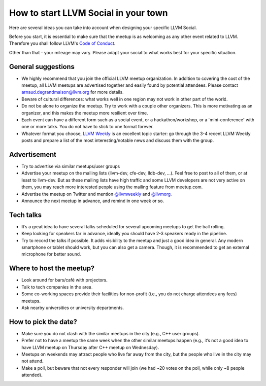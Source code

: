 =====================================
How to start LLVM Social in your town
=====================================

Here are several ideas you can take into account when designing your specific
LLVM Social.

Before you start, it is essential to make sure that the meetup is as welcoming
as any other event related to LLVM. Therefore you shall follow LLVM's
`Code of Conduct <https://llvm.org/docs/CodeOfConduct.html>`_.

Other than that - your mileage may vary. Please adapt your social to what works
best for your specific situation.

General suggestions
-------------------

* We highly recommend that you join the official LLVM meetup organization. In
  addition to covering the cost of the meetup, all LLVM meetups are advertised
  together and easily found by potential attendees. Please contact
  arnaud.degrandmaison@llvm.org for more details.
* Beware of cultural differences: what works well in one region may not work in
  other part of the world.
* Do not be alone to organize the meetup. Try to work with a couple other
  organizers. This is more motivating as an organizer, and this makes the
  meetup more resilient over time.
* Each event can have a different form such as a social event, or
  a hackathon/workshop, or a 'mini-conference' with one or more talks. You do
  not have to stick to one format forever.
* Whatever format you choose, `LLVM Weekly <http://llvmweekly.org/>`_ is an
  excellent topic starter: go through the 3-4 recent LLVM Weekly posts and
  prepare a list of the most interesting/notable news and discuss them with the
  group.

Advertisement
-------------

* Try to advertise via similar meetups/user groups
* Advertise your meetup on the mailing lists (llvm-dev, cfe-dev, lldb-dev,
  ...). Feel free to post to all of them, or at least to llvm-dev.
  But as these mailing lists have high traffic and some LLVM developers are not
  very active on them, you may reach more interested people using the mailing
  feature from meetup.com.
* Advertise the meetup on Twitter and mention
  `@llvmweekly <http://twitter.com/llvmweekly>`_ and
  `@llvmorg <http://twitter.com/llvmorg>`_.
* Announce the next meetup in advance, and remind in one week or so.

Tech talks
----------

* It’s a great idea to have several talks scheduled for several upcoming
  meetups to get the ball rolling.
* Keep looking for speakers far in advance, ideally you should have 2-3
  speakers ready in the pipeline.
* Try to record the talks if possible. It adds visibility to the meetup and
  just a good idea in general. Any modern smartphone or tablet should work, but
  you can also get a camera. Though, it is recommended to get an external
  microphone for better sound.

Where to host the meetup?
-------------------------

* Look around for bars/café with projectors.
* Talk to tech companies in the area.
* Some co-working spaces provide their facilities for non-profit (i.e., you do
  not charge attendees any fees) meetups.
* Ask nearby universities or university departments.

How to pick the date?
---------------------

* Make sure you do not clash with the similar meetups in the city (e.g.,
  C++ user groups).
* Prefer not to have a meetup the same week when the other similar meetups
  happen (e.g., it’s not a good idea to have LLVM meetup on Thursday after
  C++ meetup on Wednesday).
* Meetups on weekends may attract people who live far away from the city,
  but the people who live in the city may not attend.
* Make a poll, but beware that not every responder will join (we had ~20 votes
  on the poll, while only ~8 people attended).

